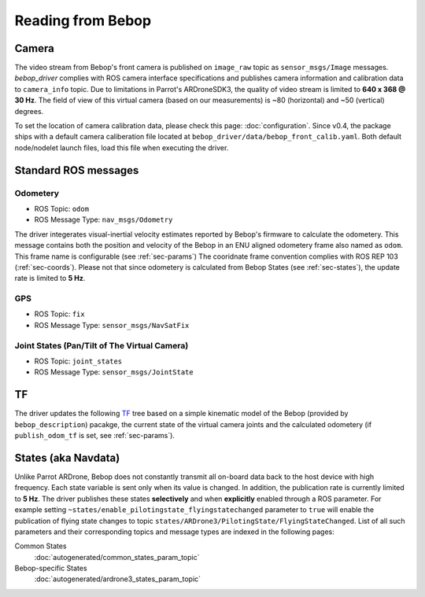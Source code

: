 ******************
Reading from Bebop
******************

Camera
======

The video stream from Bebop's front camera is published on ``image_raw`` topic as ``sensor_msgs/Image`` messages. *bebop_driver* complies with ROS camera interface specifications and publishes camera information and calibration data to ``camera_info`` topic. Due to limitations in Parrot's ARDroneSDK3, the quality of video stream is limited to **640 x 368 @ 30 Hz**. The field of view of this virtual camera (based on our measurements) is ~80 (horizontal) and ~50 (vertical) degrees.

To set the location of camera calibration data, please check this page: :doc:`configuration`. Since v0.4, the package ships with a default camera caliberation file located at ``bebop_driver/data/bebop_front_calib.yaml``. Both default node/nodelet launch files, load this file when executing the driver.

.. _sec-ros-topic:

Standard ROS messages
=====================

.. _sec-odom:

Odometery
---------

.. versionadded:: 0.5

* ROS Topic: ``odom``
* ROS Message Type: ``nav_msgs/Odometry``

The driver integerates visual-inertial velocity estimates reported by Bebop's firmware to calculate the odometery. This message contains both the position and velocity of the Bebop in an ENU aligned odometery frame also named as ``odom``. This frame name is configurable (see :ref:`sec-params`) The cooridnate frame convention complies with ROS REP 103 (:ref:`sec-coords`). Please not that since odometery is calculated from Bebop States (see :ref:`sec-states`), the update rate is limited to **5 Hz**.

.. _sec-gps:

GPS
---

.. versionadded:: 0.5

* ROS Topic: ``fix``
* ROS Message Type: ``sensor_msgs/NavSatFix``

Joint States (Pan/Tilt of The Virtual Camera)
---------------------------------------------

.. versionadded:: 0.5

* ROS Topic: ``joint_states``
* ROS Message Type: ``sensor_msgs/JointState``

.. _sec-tf:

TF
==

.. versionadded:: 0.5

The driver updates the following `TF <http://wiki.ros.org/tf>`_ tree based on a simple kinematic model of the Bebop (provided by ``bebop_description``) pacakge, the current state of the virtual camera joints and the calculated odometery (if ``publish_odom_tf`` is set, see :ref:`sec-params`).

.. image:: img/tf.png

.. _sec-states:

States (aka Navdata)
====================

Unlike Parrot ARDrone, Bebop does not constantly transmit all on-board data back to the host device with high frequency. Each state variable is sent only when its value is changed. In addition, the publication rate is currently limited to **5 Hz**. The driver publishes these states **selectively** and when **explicitly** enabled through a ROS parameter. For example setting ``~states/enable_pilotingstate_flyingstatechanged`` parameter to ``true`` will enable the publication of flying state changes to topic ``states/ARDrone3/PilotingState/FlyingStateChanged``. List of all such parameters and their corresponding topics and message types are indexed in the following pages:

Common States
  :doc:`autogenerated/common_states_param_topic`
Bebop-specific States
  :doc:`autogenerated/ardrone3_states_param_topic`


